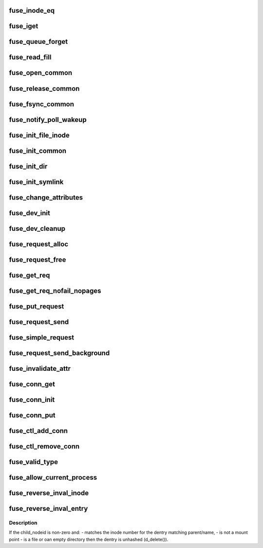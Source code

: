 .. -*- coding: utf-8; mode: rst -*-
.. src-file: fs/fuse/fuse_i.h

.. _`fuse_inode_eq`:

fuse_inode_eq
=============

.. c:function:: int fuse_inode_eq(struct inode *inode, void *_nodeidp)

    :param inode:
        *undescribed*
    :type inode: struct inode \*

    :param _nodeidp:
        *undescribed*
    :type _nodeidp: void \*

.. _`fuse_iget`:

fuse_iget
=========

.. c:function:: struct inode *fuse_iget(struct super_block *sb, u64 nodeid, int generation, struct fuse_attr *attr, u64 attr_valid, u64 attr_version)

    :param sb:
        *undescribed*
    :type sb: struct super_block \*

    :param nodeid:
        *undescribed*
    :type nodeid: u64

    :param generation:
        *undescribed*
    :type generation: int

    :param attr:
        *undescribed*
    :type attr: struct fuse_attr \*

    :param attr_valid:
        *undescribed*
    :type attr_valid: u64

    :param attr_version:
        *undescribed*
    :type attr_version: u64

.. _`fuse_queue_forget`:

fuse_queue_forget
=================

.. c:function:: void fuse_queue_forget(struct fuse_conn *fc, struct fuse_forget_link *forget, u64 nodeid, u64 nlookup)

    :param fc:
        *undescribed*
    :type fc: struct fuse_conn \*

    :param forget:
        *undescribed*
    :type forget: struct fuse_forget_link \*

    :param nodeid:
        *undescribed*
    :type nodeid: u64

    :param nlookup:
        *undescribed*
    :type nlookup: u64

.. _`fuse_read_fill`:

fuse_read_fill
==============

.. c:function:: void fuse_read_fill(struct fuse_req *req, struct file *file, loff_t pos, size_t count, int opcode)

    :param req:
        *undescribed*
    :type req: struct fuse_req \*

    :param file:
        *undescribed*
    :type file: struct file \*

    :param pos:
        *undescribed*
    :type pos: loff_t

    :param count:
        *undescribed*
    :type count: size_t

    :param opcode:
        *undescribed*
    :type opcode: int

.. _`fuse_open_common`:

fuse_open_common
================

.. c:function:: int fuse_open_common(struct inode *inode, struct file *file, bool isdir)

    :param inode:
        *undescribed*
    :type inode: struct inode \*

    :param file:
        *undescribed*
    :type file: struct file \*

    :param isdir:
        *undescribed*
    :type isdir: bool

.. _`fuse_release_common`:

fuse_release_common
===================

.. c:function:: void fuse_release_common(struct file *file, int opcode)

    :param file:
        *undescribed*
    :type file: struct file \*

    :param opcode:
        *undescribed*
    :type opcode: int

.. _`fuse_fsync_common`:

fuse_fsync_common
=================

.. c:function:: int fuse_fsync_common(struct file *file, loff_t start, loff_t end, int datasync, int isdir)

    :param file:
        *undescribed*
    :type file: struct file \*

    :param start:
        *undescribed*
    :type start: loff_t

    :param end:
        *undescribed*
    :type end: loff_t

    :param datasync:
        *undescribed*
    :type datasync: int

    :param isdir:
        *undescribed*
    :type isdir: int

.. _`fuse_notify_poll_wakeup`:

fuse_notify_poll_wakeup
=======================

.. c:function:: int fuse_notify_poll_wakeup(struct fuse_conn *fc, struct fuse_notify_poll_wakeup_out *outarg)

    :param fc:
        *undescribed*
    :type fc: struct fuse_conn \*

    :param outarg:
        *undescribed*
    :type outarg: struct fuse_notify_poll_wakeup_out \*

.. _`fuse_init_file_inode`:

fuse_init_file_inode
====================

.. c:function:: void fuse_init_file_inode(struct inode *inode)

    :param inode:
        *undescribed*
    :type inode: struct inode \*

.. _`fuse_init_common`:

fuse_init_common
================

.. c:function:: void fuse_init_common(struct inode *inode)

    :param inode:
        *undescribed*
    :type inode: struct inode \*

.. _`fuse_init_dir`:

fuse_init_dir
=============

.. c:function:: void fuse_init_dir(struct inode *inode)

    :param inode:
        *undescribed*
    :type inode: struct inode \*

.. _`fuse_init_symlink`:

fuse_init_symlink
=================

.. c:function:: void fuse_init_symlink(struct inode *inode)

    :param inode:
        *undescribed*
    :type inode: struct inode \*

.. _`fuse_change_attributes`:

fuse_change_attributes
======================

.. c:function:: void fuse_change_attributes(struct inode *inode, struct fuse_attr *attr, u64 attr_valid, u64 attr_version)

    :param inode:
        *undescribed*
    :type inode: struct inode \*

    :param attr:
        *undescribed*
    :type attr: struct fuse_attr \*

    :param attr_valid:
        *undescribed*
    :type attr_valid: u64

    :param attr_version:
        *undescribed*
    :type attr_version: u64

.. _`fuse_dev_init`:

fuse_dev_init
=============

.. c:function:: int fuse_dev_init( void)

    :param void:
        no arguments
    :type void: 

.. _`fuse_dev_cleanup`:

fuse_dev_cleanup
================

.. c:function:: void fuse_dev_cleanup( void)

    :param void:
        no arguments
    :type void: 

.. _`fuse_request_alloc`:

fuse_request_alloc
==================

.. c:function:: struct fuse_req *fuse_request_alloc(unsigned npages)

    :param npages:
        *undescribed*
    :type npages: unsigned

.. _`fuse_request_free`:

fuse_request_free
=================

.. c:function:: void fuse_request_free(struct fuse_req *req)

    :param req:
        *undescribed*
    :type req: struct fuse_req \*

.. _`fuse_get_req`:

fuse_get_req
============

.. c:function:: struct fuse_req *fuse_get_req(struct fuse_conn *fc, unsigned npages)

    ENOMEM, caller should specify # elements in req->pages[] explicitly

    :param fc:
        *undescribed*
    :type fc: struct fuse_conn \*

    :param npages:
        *undescribed*
    :type npages: unsigned

.. _`fuse_get_req_nofail_nopages`:

fuse_get_req_nofail_nopages
===========================

.. c:function:: struct fuse_req *fuse_get_req_nofail_nopages(struct fuse_conn *fc, struct file *file)

    :param fc:
        *undescribed*
    :type fc: struct fuse_conn \*

    :param file:
        *undescribed*
    :type file: struct file \*

.. _`fuse_put_request`:

fuse_put_request
================

.. c:function:: void fuse_put_request(struct fuse_conn *fc, struct fuse_req *req)

    the request.

    :param fc:
        *undescribed*
    :type fc: struct fuse_conn \*

    :param req:
        *undescribed*
    :type req: struct fuse_req \*

.. _`fuse_request_send`:

fuse_request_send
=================

.. c:function:: void fuse_request_send(struct fuse_conn *fc, struct fuse_req *req)

    :param fc:
        *undescribed*
    :type fc: struct fuse_conn \*

    :param req:
        *undescribed*
    :type req: struct fuse_req \*

.. _`fuse_simple_request`:

fuse_simple_request
===================

.. c:function:: ssize_t fuse_simple_request(struct fuse_conn *fc, struct fuse_args *args)

    :param fc:
        *undescribed*
    :type fc: struct fuse_conn \*

    :param args:
        *undescribed*
    :type args: struct fuse_args \*

.. _`fuse_request_send_background`:

fuse_request_send_background
============================

.. c:function:: void fuse_request_send_background(struct fuse_conn *fc, struct fuse_req *req)

    :param fc:
        *undescribed*
    :type fc: struct fuse_conn \*

    :param req:
        *undescribed*
    :type req: struct fuse_req \*

.. _`fuse_invalidate_attr`:

fuse_invalidate_attr
====================

.. c:function:: void fuse_invalidate_attr(struct inode *inode)

    :param inode:
        *undescribed*
    :type inode: struct inode \*

.. _`fuse_conn_get`:

fuse_conn_get
=============

.. c:function:: struct fuse_conn *fuse_conn_get(struct fuse_conn *fc)

    :param fc:
        *undescribed*
    :type fc: struct fuse_conn \*

.. _`fuse_conn_init`:

fuse_conn_init
==============

.. c:function:: void fuse_conn_init(struct fuse_conn *fc, struct user_namespace *user_ns)

    :param fc:
        *undescribed*
    :type fc: struct fuse_conn \*

    :param user_ns:
        *undescribed*
    :type user_ns: struct user_namespace \*

.. _`fuse_conn_put`:

fuse_conn_put
=============

.. c:function:: void fuse_conn_put(struct fuse_conn *fc)

    :param fc:
        *undescribed*
    :type fc: struct fuse_conn \*

.. _`fuse_ctl_add_conn`:

fuse_ctl_add_conn
=================

.. c:function:: int fuse_ctl_add_conn(struct fuse_conn *fc)

    :param fc:
        *undescribed*
    :type fc: struct fuse_conn \*

.. _`fuse_ctl_remove_conn`:

fuse_ctl_remove_conn
====================

.. c:function:: void fuse_ctl_remove_conn(struct fuse_conn *fc)

    :param fc:
        *undescribed*
    :type fc: struct fuse_conn \*

.. _`fuse_valid_type`:

fuse_valid_type
===============

.. c:function:: int fuse_valid_type(int m)

    :param m:
        *undescribed*
    :type m: int

.. _`fuse_allow_current_process`:

fuse_allow_current_process
==========================

.. c:function:: int fuse_allow_current_process(struct fuse_conn *fc)

    :param fc:
        *undescribed*
    :type fc: struct fuse_conn \*

.. _`fuse_reverse_inval_inode`:

fuse_reverse_inval_inode
========================

.. c:function:: int fuse_reverse_inval_inode(struct super_block *sb, u64 nodeid, loff_t offset, loff_t len)

    system tells the kernel to invalidate cache for the given node id.

    :param sb:
        *undescribed*
    :type sb: struct super_block \*

    :param nodeid:
        *undescribed*
    :type nodeid: u64

    :param offset:
        *undescribed*
    :type offset: loff_t

    :param len:
        *undescribed*
    :type len: loff_t

.. _`fuse_reverse_inval_entry`:

fuse_reverse_inval_entry
========================

.. c:function:: int fuse_reverse_inval_entry(struct super_block *sb, u64 parent_nodeid, u64 child_nodeid, struct qstr *name)

    system tells the kernel to invalidate parent attributes and the dentry matching parent/name.

    :param sb:
        *undescribed*
    :type sb: struct super_block \*

    :param parent_nodeid:
        *undescribed*
    :type parent_nodeid: u64

    :param child_nodeid:
        *undescribed*
    :type child_nodeid: u64

    :param name:
        *undescribed*
    :type name: struct qstr \*

.. _`fuse_reverse_inval_entry.description`:

Description
-----------

If the child_nodeid is non-zero and:
- matches the inode number for the dentry matching parent/name,
- is not a mount point
- is a file or oan empty directory
then the dentry is unhashed (d_delete()).

.. This file was automatic generated / don't edit.

